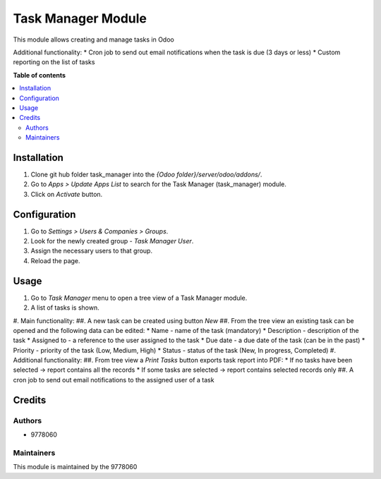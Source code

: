 ==========================
Task Manager Module
==========================

.. |badge1| image:: https://img.shields.io/badge/maturity-Beta-yellow.png
    :target: https://odoo-community.org/page/development-status
    :alt: Beta
.. |badge2| image:: https://img.shields.io/badge/License-LGPL_v3-blue.svg
    :target: https://www.gnu.org/licenses/lgpl-3.0.html
    :alt: License: LGPL-3

|badge1| |badge2|

This module allows creating and manage tasks in Odoo

Additional functionality:
* Cron job to send out email notifications when the task is due (3 days or less)
* Custom reporting on the list of tasks

**Table of contents**

.. contents::
   :local:


Installation
=====
#. Clone git hub folder task_manager into the *{Odoo folder}/server/odoo/addons/*.
#. Go to *Apps > Update Apps List* to search for the Task Manager (task_manager) module.
#. Click on *Activate* button.


Configuration
=====
#. Go to *Settings > Users & Companies > Groups*.
#. Look for the newly created group - *Task Manager User*.
#. Assign the necessary users to that group.
#. Reload the page.


Usage
=====

#. Go to *Task Manager* menu to open a tree view of a Task Manager module.
#. A list of tasks is shown.
#. Main functionality:
##. A new task can be created using button *New*
##. From the tree view an existing task can be opened and the following data can be edited:
* Name - name of the task (mandatory)
* Description - description of the task
* Assigned to - a reference to the user assigned to the task
* Due date - a due date of the task (can be in the past)
* Priority - priority of the task (Low, Medium, High)
* Status - status of the task (New, In progress, Completed)
#. Additional functionality:
##. From tree view a *Print Tasks* button exports task report into PDF:
* If no tasks have been selected -> report contains all the records
* If some tasks are selected -> report contains selected records only
##. A cron job to send out email notifications to the assigned user of a task

Credits
=======

Authors
~~~~~~~

* 9778060

Maintainers
~~~~~~~~~~~

This module is maintained by the 9778060

